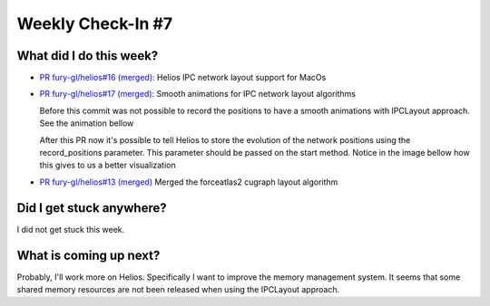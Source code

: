 Weekly Check-In #7
===================

.. post:: July 19 2021
   :author: Bruno Messias
   :tags: google
   :category: gsoc


What did I do this week?
------------------------

-  `PR fury-gl/helios#16
   (merged): <https://github.com/fury-gl/helios/pull/16>`__ Helios IPC
   network layout support for MacOs

-  `PR fury-gl/helios#17
   (merged): <https://github.com/fury-gl/helios/pull/17>`__ Smooth
   animations for IPC network layout algorithms

   Before this commit was not possible to record the positions to have a
   smooth animations with IPCLayout approach. See the animation bellow

   |image1|

   After this PR now it's possible to tell Helios to store the evolution
   of the network positions using the record_positions parameter. This
   parameter should be passed on the start method. Notice in the image
   bellow how this gives to us a better visualization

   |image2|

-  `PR fury-gl/helios#13
   (merged) <https://github.com/fury-gl/helios/pull/13>`__ Merged the
   forceatlas2 cugraph layout algorithm

Did I get stuck anywhere?
-------------------------

I did not get stuck this week.

What is coming up next?
-----------------------

Probably, I'll work more on Helios. Specifically I want to improve the
memory management system. It seems that some shared memory resources are
not been released when using the IPCLayout approach.

.. |image1| image:: https://user-images.githubusercontent.com/6979335/126175596-e6e2b415-bd79-4d99-82e7-53e10548be8c.gif
.. |image2| image:: https://user-images.githubusercontent.com/6979335/126175583-c7d85f0a-3d0c-400e-bbdd-4cbcd2a36fed.gif
